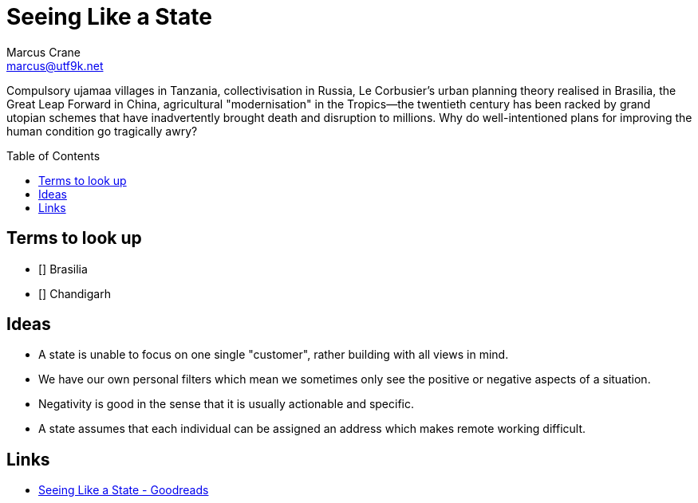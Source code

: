 = Seeing Like a State
Marcus Crane <marcus@utf9k.net>
:emoji: 📭
:nofooter:
:toc: preamble

Compulsory ujamaa villages in Tanzania, collectivisation in Russia, Le Corbusier’s urban planning theory realised in Brasilia, the Great Leap Forward in China, agricultural "modernisation" in the Tropics—the twentieth century has been racked by grand utopian schemes that have inadvertently brought death and disruption to millions. Why do well-intentioned plans for improving the human condition go tragically awry?

== Terms to look up

* [] Brasilia
* [] Chandigarh

== Ideas

* A state is unable to focus on one single "customer", rather building with all views in mind.

* We have our own personal filters which mean we sometimes only see the positive or negative aspects of a situation.

* Negativity is good in the sense that it is usually actionable and specific.

* A state assumes that each individual can be assigned an address which makes remote working difficult.

== Links

* https://www.goodreads.com/book/show/20186.Seeing_Like_a_State[Seeing Like a State - Goodreads]